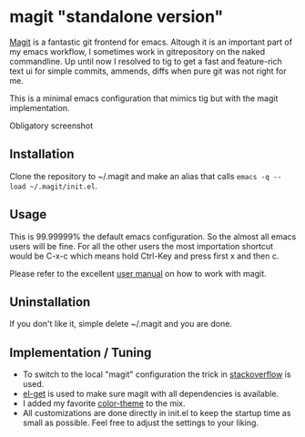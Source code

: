 * magit "standalone version"
[[http://magit.vc/][Magit]] is a fantastic git frontend for emacs. Altough it is an
important part of my emacs workflow, I sometimes work in gitrepository
on the naked commandline. Up until now I resolved to tig to get a fast
and feature-rich text ui for simple commits, ammends, diffs when pure
git was not right for me.

This is a minimal emacs configuration that mimics tig but with the
magit implementation.

Obligatory screenshot
[[./screenshot.png]]

** Installation
Clone the repository to ~/.magit and make an alias that calls
=emacs -q --load ~/.magit/init.el=.

** Usage
This is 99.99999% the default emacs configuration. So the almost all
emacs users will be fine. For all the other users the most importation
shortcut would be C-x-c which means hold Ctrl-Key and press first x
and then c.

Please refer to the excellent [[http://magit.vc/manual/magit/#Top][user manual]] on how to work with magit.

** Uninstallation
If you don't like it, simple delete ~/.magit and you are done.

** Implementation / Tuning
- To switch to the local "magit" configuration the trick in
  [[http://emacs.stackexchange.com/a/4258/11102][stackoverflow]] is used.
- [[https://github.com/dimitri/el-get][el-get]] is used to make sure magit with all dependencies is
  available.
- I added my favorite [[https://github.com/bbatsov/zenburn-emacs][color-theme]] to the mix.
- All customizations are done directly in init.el to keep the startup
  time as small as possible. Feel free to adjust the settings to your
  liking.
